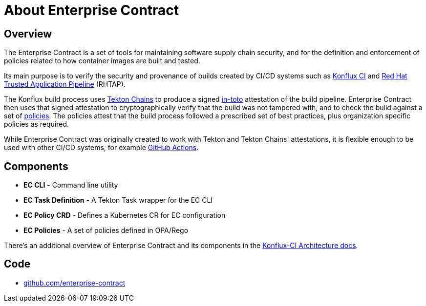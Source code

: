 = About Enterprise Contract

== Overview

The Enterprise Contract is a set of tools for maintaining software supply chain
security, and for the definition and enforcement of policies related to how
container images are built and tested.

Its main purpose is to verify the security and provenance of builds created by
CI/CD systems such as https://github.com/konflux-ci[Konflux CI] and
https://red.ht/trusted[Red Hat Trusted Application Pipeline] (RHTAP).

The Konflux build process uses https://tekton.dev/docs/chains/[Tekton Chains]
to produce a signed https://in-toto.io/in-toto/[in-toto] attestation of the
build pipeline. Enterprise Contract then uses that signed attestation to
cryptographically verify that the build was not tampered with, and to check the
build against a set of xref:ec-policies:ROOT:index.adoc[policies]. The policies
attest that the build process followed a prescribed set of best practices, plus
organization specific policies as required.

While Enterprise Contract was originally created to work with Tekton and Tekton
Chains' attestations, it is flexible enough to be used with other CI/CD
systems, for example
https://github.com/enterprise-contract/action-validate-image[GitHub Actions].

== Components

- *EC CLI* - Command line utility
- *EC Task Definition* - A Tekton Task wrapper for the EC CLI
- *EC Policy CRD* - Defines a Kubernetes CR for EC configuration
- *EC Policies* - A set of policies defined in OPA/Rego

There's an additional overview of Enterprise Contract and its components in the
https://konflux-ci.dev/architecture/architecture/enterprise-contract.html[Konflux-CI
Architecture docs].

== Code

* https://github.com/enterprise-contract[github.com/enterprise-contract]

